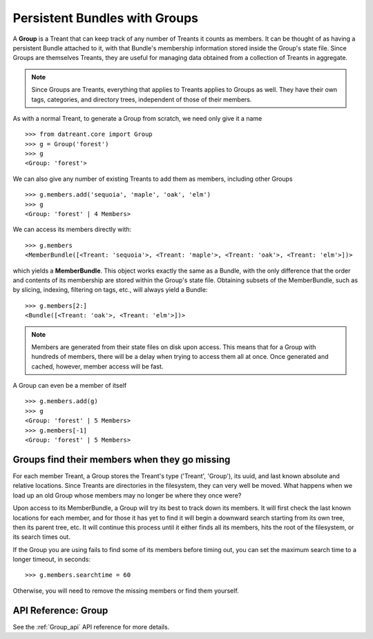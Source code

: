 ==============================
Persistent Bundles with Groups
==============================
A **Group** is a Treant that can keep track of any number of Treants it counts
as members. It can be thought of as having a persistent Bundle attached to it,
with that Bundle's membership information stored inside the Group's state file.
Since Groups are themselves Treants, they are useful for managing data obtained
from a collection of Treants in aggregate.

.. note:: Since Groups are Treants, everything that applies to Treants applies
          to Groups as well. They have their own tags, categories, and
          directory trees, independent of those of their members.

As with a normal Treant, to generate a Group from scratch, we need only give it
a name ::

    >>> from datreant.core import Group
    >>> g = Group('forest')
    >>> g
    <Group: 'forest'>

We can also give any number of existing Treants to add them as 
members, including other Groups ::

    >>> g.members.add('sequoia', 'maple', 'oak', 'elm')
    >>> g
    <Group: 'forest' | 4 Members>

We can access its members directly with::

    >>> g.members
    <MemberBundle([<Treant: 'sequoia'>, <Treant: 'maple'>, <Treant: 'oak'>, <Treant: 'elm'>])>

which yields a **MemberBundle**. This object works exactly the same as a
Bundle, with the only difference that the order and contents of its membership
are stored within the Group's state file. Obtaining subsets of the
MemberBundle, such as by slicing, indexing, filtering on tags, etc., will
always yield a Bundle::

    >>> g.members[2:]
    <Bundle([<Treant: 'oak'>, <Treant: 'elm'>])>

.. note:: Members are generated from their state files on disk upon access.
          This means that for a Group with hundreds of members, there will
          be a delay when trying to access them all at once. Once generated
          and cached, however, member access will be fast.

A Group can even be a member of itself ::

    >>> g.members.add(g)
    >>> g
    <Group: 'forest' | 5 Members>
    >>> g.members[-1]
    <Group: 'forest' | 5 Members>


Groups find their members when they go missing
==============================================
For each member Treant, a Group stores the Treant's type ('Treant', 'Group'),
its uuid, and last known absolute and relative locations. Since Treants are
directories in the filesystem, they can very well be moved. What happens
when we load up an old Group whose members may no longer be where they once
were?

Upon access to its MemberBundle, a Group will try its best to track down its
members. It will first check the last known locations for each member, and
for those it has yet to find it will begin a downward search starting from its
own tree, then its parent tree, etc. It will continue this process until it
either finds all its members, hits the root of the filesystem, or its search
times out.

If the Group you are using fails to find some of its members before timing out,
you can set the maximum search time to a longer timeout, in seconds::

    >>> g.members.searchtime = 60

Otherwise, you will need to remove the missing members or find them yourself.


API Reference: Group
====================
See the :ref:`Group_api` API reference for more details.
